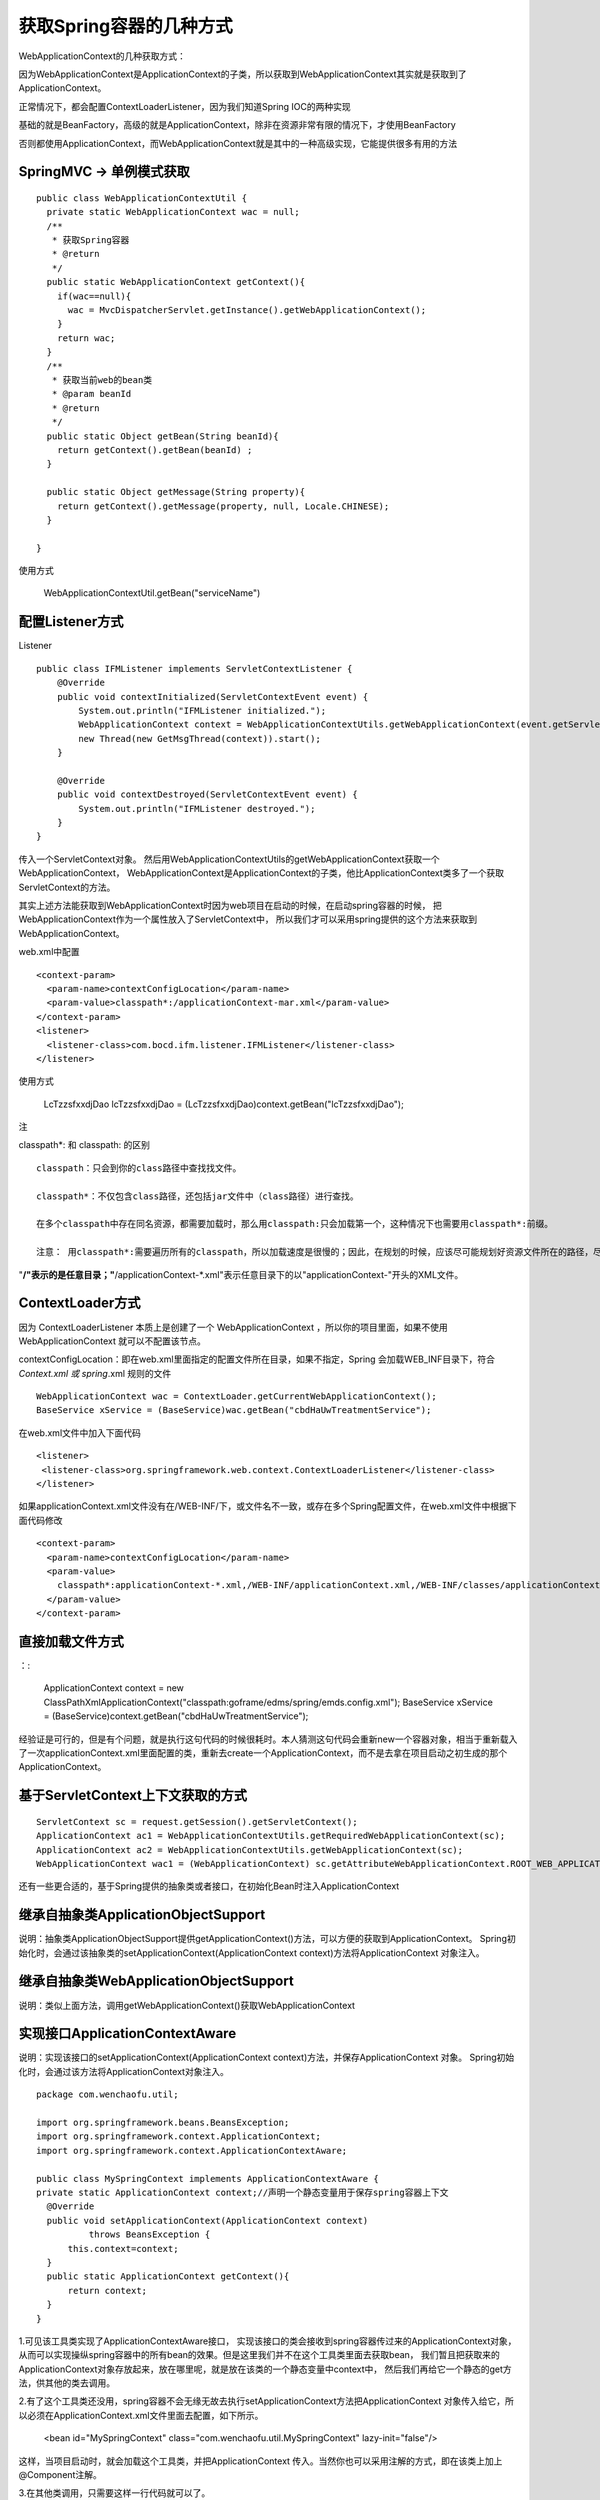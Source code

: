 获取Spring容器的几种方式
===========================


WebApplicationContext的几种获取方式：


因为WebApplicationContext是ApplicationContext的子类，所以获取到WebApplicationContext其实就是获取到了ApplicationContext。


正常情况下，都会配置ContextLoaderListener，因为我们知道Spring IOC的两种实现

基础的就是BeanFactory，高级的就是ApplicationContext，除非在资源非常有限的情况下，才使用BeanFactory

否则都使用ApplicationContext，而WebApplicationContext就是其中的一种高级实现，它能提供很多有用的方法


SpringMVC -> 单例模式获取
-----------------------------


::

  public class WebApplicationContextUtil {
    private static WebApplicationContext wac = null;
    /**
     * 获取Spring容器
     * @return
     */
    public static WebApplicationContext getContext(){
      if(wac==null){
        wac = MvcDispatcherServlet.getInstance().getWebApplicationContext();
      }
      return wac;
    }
    /**
     * 获取当前web的bean类
     * @param beanId
     * @return
     */
    public static Object getBean(String beanId){
      return getContext().getBean(beanId) ;
    }

    public static Object getMessage(String property){
      return getContext().getMessage(property, null, Locale.CHINESE);
    }
    
  }


使用方式

  WebApplicationContextUtil.getBean("serviceName")




配置Listener方式
--------------------

Listener

::

  public class IFMListener implements ServletContextListener {
      @Override
      public void contextInitialized(ServletContextEvent event) {
          System.out.println("IFMListener initialized.");
          WebApplicationContext context = WebApplicationContextUtils.getWebApplicationContext(event.getServletContext());
          new Thread(new GetMsgThread(context)).start();
      }

      @Override
      public void contextDestroyed(ServletContextEvent event) {
          System.out.println("IFMListener destroyed.");
      }
  }

传入一个ServletContext对象。
然后用WebApplicationContextUtils的getWebApplicationContext获取一个WebApplicationContext，
WebApplicationContext是ApplicationContext的子类，他比ApplicationContext类多了一个获取ServletContext的方法。


其实上述方法能获取到WebApplicationContext时因为web项目在启动的时候，在启动spring容器的时候，
把WebApplicationContext作为一个属性放入了ServletContext中，
所以我们才可以采用spring提供的这个方法来获取到WebApplicationContext。


web.xml中配置

::

    <context-param>
      <param-name>contextConfigLocation</param-name>
      <param-value>classpath*:/applicationContext-mar.xml</param-value>
    </context-param>
    <listener>
      <listener-class>com.bocd.ifm.listener.IFMListener</listener-class>
    </listener>



使用方式

  LcTzzsfxxdjDao lcTzzsfxxdjDao = (LcTzzsfxxdjDao)context.getBean("lcTzzsfxxdjDao");


注

classpath*: 和 classpath: 的区别

::

  classpath：只会到你的class路径中查找找文件。

  classpath*：不仅包含class路径，还包括jar文件中（class路径）进行查找。

  在多个classpath中存在同名资源，都需要加载时，那么用classpath:只会加载第一个，这种情况下也需要用classpath*:前缀。

  注意： 用classpath*:需要遍历所有的classpath，所以加载速度是很慢的；因此，在规划的时候，应该尽可能规划好资源文件所在的路径，尽量避免使用classpath*。


"**/"表示的是任意目录；"**/applicationContext-*.xml"表示任意目录下的以"applicationContext-"开头的XML文件。  



ContextLoader方式
--------------------


.. image:: ./images/contextloader.png


因为 ContextLoaderListener 本质上是创建了一个 WebApplicationContext ，所以你的项目里面，如果不使用 WebApplicationContext 就可以不配置该节点。


contextConfigLocation：即在web.xml里面指定的配置文件所在目录，如果不指定，Spring 会加载WEB_INF目录下，符合 *Context.xml 或 spring*.xml 规则的文件


::

  WebApplicationContext wac = ContextLoader.getCurrentWebApplicationContext();
  BaseService xService = (BaseService)wac.getBean("cbdHaUwTreatmentService");


在web.xml文件中加入下面代码

::

  <listener>
   <listener-class>org.springframework.web.context.ContextLoaderListener</listener-class>
  </listener>

如果applicationContext.xml文件没有在/WEB-INF/下，或文件名不一致，或存在多个Spring配置文件，在web.xml文件中根据下面代码修改

::

  <context-param>
    <param-name>contextConfigLocation</param-name>
    <param-value>
      classpath*:applicationContext-*.xml,/WEB-INF/applicationContext.xml,/WEB-INF/classes/applicationContext-*.xml
    </param-value>
  </context-param>



直接加载文件方式
---------------------

：:

  ApplicationContext context = new ClassPathXmlApplicationContext("classpath:goframe/edms/spring/emds.config.xml");
  BaseService xService = (BaseService)context.getBean("cbdHaUwTreatmentService");

经验证是可行的，但是有个问题，就是执行这句代码的时候很耗时。本人猜测这句代码会重新new一个容器对象，相当于重新载入了一次applicationContext.xml里面配置的类，重新去create一个ApplicationContext，而不是去拿在项目启动之初生成的那个ApplicationContext。


基于ServletContext上下文获取的方式
---------------------------------------

::

  ServletContext sc = request.getSession().getServletContext();  
  ApplicationContext ac1 = WebApplicationContextUtils.getRequiredWebApplicationContext(sc);  
  ApplicationContext ac2 = WebApplicationContextUtils.getWebApplicationContext(sc);  
  WebApplicationContext wac1 = (WebApplicationContext) sc.getAttributeWebApplicationContext.ROOT_WEB_APPLICATION_CONTEXT_ATTRIBUTE);  



还有一些更合适的，基于Spring提供的抽象类或者接口，在初始化Bean时注入ApplicationContext

继承自抽象类ApplicationObjectSupport
------------------------------------------

说明：抽象类ApplicationObjectSupport提供getApplicationContext()方法，可以方便的获取到ApplicationContext。
Spring初始化时，会通过该抽象类的setApplicationContext(ApplicationContext context)方法将ApplicationContext 对象注入。

继承自抽象类WebApplicationObjectSupport
--------------------------------------------

说明：类似上面方法，调用getWebApplicationContext()获取WebApplicationContext

实现接口ApplicationContextAware
-----------------------------------


说明：实现该接口的setApplicationContext(ApplicationContext context)方法，并保存ApplicationContext 对象。
Spring初始化时，会通过该方法将ApplicationContext对象注入。



::

  package com.wenchaofu.util;

  import org.springframework.beans.BeansException; 
  import org.springframework.context.ApplicationContext; 
  import org.springframework.context.ApplicationContextAware;

  public class MySpringContext implements ApplicationContextAware { 
  private static ApplicationContext context;//声明一个静态变量用于保存spring容器上下文
    @Override
    public void setApplicationContext(ApplicationContext context)
            throws BeansException {
        this.context=context;
    }
    public static ApplicationContext getContext(){
        return context;
    }
  }



1.可见该工具类实现了ApplicationContextAware接口，
实现该接口的类会接收到spring容器传过来的ApplicationContext对象，
从而可以实现操纵spring容器中的所有bean的效果。但是这里我们并不在这个工具类里面去获取bean，
我们暂且把获取来的ApplicationContext对象存放起来，放在哪里呢，就是放在该类的一个静态变量中context中，
然后我们再给它一个静态的get方法，供其他的类去调用。


2.有了这个工具类还没用，spring容器不会无缘无故去执行setApplicationContext方法把ApplicationContext 对象传入给它，所以必须在ApplicationContext.xml文件里面去配置，如下所示。

  <bean id="MySpringContext" class="com.wenchaofu.util.MySpringContext" lazy-init="false"/>

这样，当项目启动时，就会加载这个工具类，并把ApplicationContext 传入。当然你也可以采用注解的方式，即在该类上加上@Component注解。


3.在其他类调用，只需要这样一行代码就可以了。

ApplicationContext context =MySpringContext.getContext(); 
　　经验证，采用这种方式获取的ApplicationContext的速度明显比前面那种快很多。


参考代码

::

  package com.fubo.utils.spring;
  import javax.servlet.http.HttpServletRequest;
  import javax.servlet.http.HttpServletResponse;
   
  import org.springframework.context.ApplicationContext;
  import org.springframework.context.ApplicationContextAware;
  import org.springframework.context.support.ClassPathXmlApplicationContext;
  import org.springframework.web.context.support.WebApplicationContextUtils;
  /**
   * 实现对spring context 的管理
   * @author FB
   * @2017年3月29日
   * @上午9:07:27
   * @
   */
  public class SpringContextHolder implements ApplicationContextAware {
   
      private static ApplicationContext applicationContext;
   
      /**
       * 实现ApplicationContextAware接口的context注入函数, 将其存入静态变量.
       */
      public void setApplicationContext(ApplicationContext applicationContext) {
    SpringContextHolder.applicationContext = applicationContext; // NOSONAR
      }
   
      /**
       * 取得存储在静态变量中的ApplicationContext.
       */
      public static ApplicationContext getApplicationContext() {
    checkApplicationContext();
    return applicationContext;
      }
   
      /**
       * 从静态变量ApplicationContext中取得Bean, 自动转型为所赋值对象的类型.
       */
      @SuppressWarnings("unchecked")
      public static <T> T getBean(String name) {
    checkApplicationContext();
    return (T) applicationContext.getBean(name);
      }
   
      /**
       * 从静态变量ApplicationContext中取得Bean, 自动转型为所赋值对象的类型.
       */
      @SuppressWarnings("unchecked")
      public static <T> T getBean(Class<T> clazz) {
    checkApplicationContext();
    return (T) applicationContext.getBeansOfType(clazz);
      }
   
      /**
       * 清除applicationContext静态变量.
       */
      public static void cleanApplicationContext() {
    applicationContext = null;
      }
   
      private static void checkApplicationContext() {
    if (applicationContext == null) {
        throw new IllegalStateException(
          "applicaitonContext未注入,请在applicationContext.xml中定义SpringContextHolder");
    }
      }
      
      
      public static void setHttpRequestResponseHolder(HttpServletRequest request, HttpServletResponse response){
          responseThreadLocal.set(response);
          ApplicationContext ap = WebApplicationContextUtils.getWebApplicationContext(null);
      }
      public static HttpServletResponse getHttpResponse(){
         return responseThreadLocal.get();
      }
   
      public static void clean(){
          responseThreadLocal.remove();
      }
   
      private static final ThreadLocal<HttpServletResponse> responseThreadLocal = new ThreadLocal();
   
      
     }
